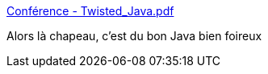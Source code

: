 :jbake-type: post
:jbake-status: published
:jbake-title: Conférence - Twisted_Java.pdf
:jbake-tags: java,programming,trick,_mois_mai,_année_2017
:jbake-date: 2017-05-12
:jbake-depth: ../
:jbake-uri: shaarli/1494602275000.adoc
:jbake-source: https://nicolas-delsaux.hd.free.fr/Shaarli?searchterm=http%3A%2F%2Fthecodersbreakfast.net%2Fpublic%2F2017-04-14_Twisted_Java%2FTwisted_Java.pdf&searchtags=java+programming+trick+_mois_mai+_ann%C3%A9e_2017
:jbake-style: shaarli

http://thecodersbreakfast.net/public/2017-04-14_Twisted_Java/Twisted_Java.pdf[Conférence - Twisted_Java.pdf]

Alors là chapeau, c'est du bon Java bien foireux
